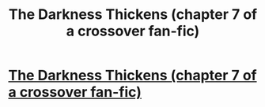 #+TITLE: The Darkness Thickens (chapter 7 of a crossover fan-fic)

* [[https://charlotteannrose.wordpress.com/2017/05/19/sherlock-holmes-chpt7-the-darkness-thickens/][The Darkness Thickens (chapter 7 of a crossover fan-fic)]]
:PROPERTIES:
:Author: RosaN7
:Score: 1
:DateUnix: 1495238250.0
:DateShort: 2017-May-20
:END:
